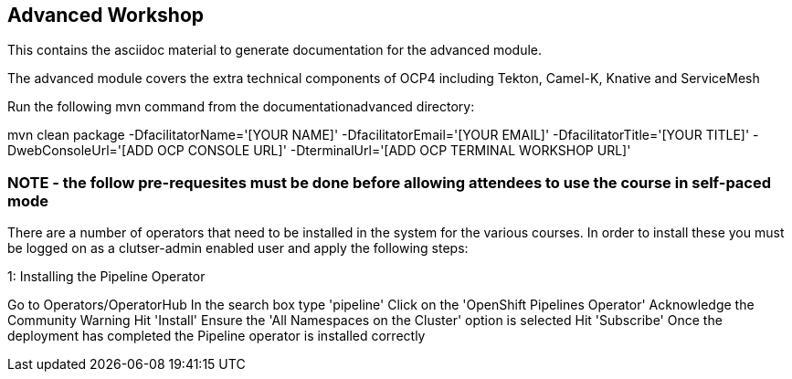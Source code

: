 == Advanced Workshop

This contains the asciidoc material to generate documentation for the advanced module.

The advanced module covers the extra technical components of OCP4 including Tekton, Camel-K, Knative and ServiceMesh

Run the following mvn command from the documentationadvanced directory:

mvn clean package -DfacilitatorName='[YOUR NAME]' -DfacilitatorEmail='[YOUR EMAIL]' -DfacilitatorTitle='[YOUR TITLE]' -DwebConsoleUrl='[ADD OCP CONSOLE URL]' -DterminalUrl='[ADD OCP TERMINAL WORKSHOP URL]'

=== NOTE - the follow pre-requesites must be done *before* allowing attendees to use the course in self-paced mode

There are a number of operators that need to be installed in the system for the various courses. In order to install these you must be logged on as a clutser-admin enabled user and apply the following steps:

1: Installing the Pipeline Operator

Go to Operators/OperatorHub
In the search box type 'pipeline'
Click on the 'OpenShift Pipelines Operator'
Acknowledge the Community Warning
Hit 'Install'
Ensure the 'All Namespaces on the Cluster' option is selected
Hit 'Subscribe'
Once the deployment has completed the Pipeline operator is installed correctly
